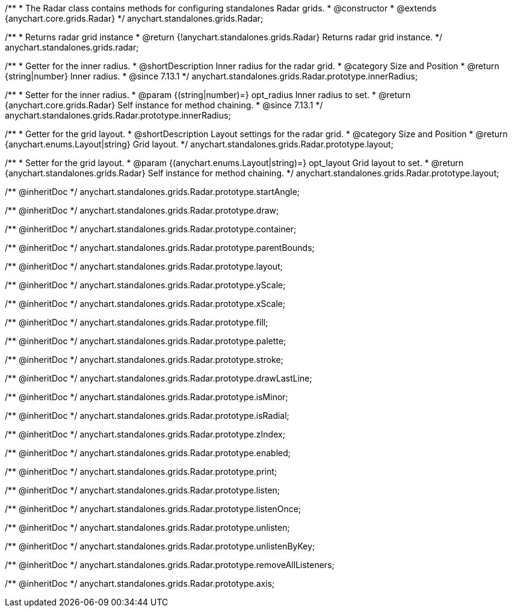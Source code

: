 /**
 * The Radar class contains methods for configuring standalones Radar grids.
 * @constructor
 * @extends {anychart.core.grids.Radar}
 */
anychart.standalones.grids.Radar;

/**
 * Returns radar grid instance
 * @return {!anychart.standalones.grids.Radar} Returns radar grid instance.
 */
anychart.standalones.grids.radar;

//----------------------------------------------------------------------------------------------------------------------
//
//  anychart.standalones.grids.Radar.prototype.innerRadius
//
//----------------------------------------------------------------------------------------------------------------------

/**
 * Getter for the inner radius.
 * @shortDescription Inner radius for the radar grid.
 * @category Size and Position
 * @return {string|number} Inner radius.
 * @since 7.13.1
 */
anychart.standalones.grids.Radar.prototype.innerRadius;

/**
 * Setter for the inner radius.
 * @param {(string|number)=} opt_radius Inner radius to set.
 * @return {anychart.core.grids.Radar} Self instance for method chaining.
 * @since 7.13.1
 */
anychart.standalones.grids.Radar.prototype.innerRadius;

//----------------------------------------------------------------------------------------------------------------------
//
//  anychart.standalones.grids.Radar.prototype.layout
//
//----------------------------------------------------------------------------------------------------------------------

/**
 * Getter for the grid layout.
 * @shortDescription Layout settings for the radar grid.
 * @category Size and Position
 * @return {anychart.enums.Layout|string} Grid layout.
 */
anychart.standalones.grids.Radar.prototype.layout;

/**
 * Setter for the grid layout.
 * @param {(anychart.enums.Layout|string)=} opt_layout Grid layout to set.
 * @return {anychart.standalones.grids.Radar} Self instance for method chaining.
 */
anychart.standalones.grids.Radar.prototype.layout;

/** @inheritDoc */
anychart.standalones.grids.Radar.prototype.startAngle;

/** @inheritDoc */
anychart.standalones.grids.Radar.prototype.draw;

/** @inheritDoc */
anychart.standalones.grids.Radar.prototype.container;

/** @inheritDoc */
anychart.standalones.grids.Radar.prototype.parentBounds;

/** @inheritDoc */
anychart.standalones.grids.Radar.prototype.layout;

/** @inheritDoc */
anychart.standalones.grids.Radar.prototype.yScale;

/** @inheritDoc */
anychart.standalones.grids.Radar.prototype.xScale;

/** @inheritDoc */
anychart.standalones.grids.Radar.prototype.fill;

/** @inheritDoc */
anychart.standalones.grids.Radar.prototype.palette;

/** @inheritDoc */
anychart.standalones.grids.Radar.prototype.stroke;

/** @inheritDoc */
anychart.standalones.grids.Radar.prototype.drawLastLine;

/** @inheritDoc */
anychart.standalones.grids.Radar.prototype.isMinor;

/** @inheritDoc */
anychart.standalones.grids.Radar.prototype.isRadial;

/** @inheritDoc */
anychart.standalones.grids.Radar.prototype.zIndex;

/** @inheritDoc */
anychart.standalones.grids.Radar.prototype.enabled;

/** @inheritDoc */
anychart.standalones.grids.Radar.prototype.print;

/** @inheritDoc */
anychart.standalones.grids.Radar.prototype.listen;

/** @inheritDoc */
anychart.standalones.grids.Radar.prototype.listenOnce;

/** @inheritDoc */
anychart.standalones.grids.Radar.prototype.unlisten;

/** @inheritDoc */
anychart.standalones.grids.Radar.prototype.unlistenByKey;

/** @inheritDoc */
anychart.standalones.grids.Radar.prototype.removeAllListeners;

/** @inheritDoc */
anychart.standalones.grids.Radar.prototype.axis;

